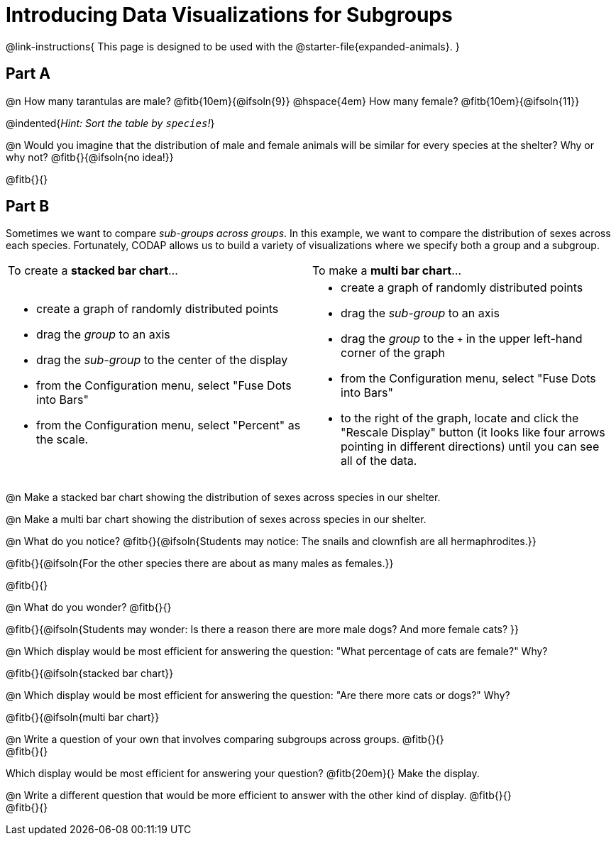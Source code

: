 = Introducing Data Visualizations for Subgroups

++++
<style>
/* Push content to the top (instead of the default vertical distribution), which was leaving empty space at the top. */
#content { display: block !important; }
</style>
++++

@link-instructions{
This page is designed to be used with the @starter-file{expanded-animals}.
}

== Part A

@n How many tarantulas are male? @fitb{10em}{@ifsoln{9}} @hspace{4em} How many female? @fitb{10em}{@ifsoln{11}}

@indented{_Hint: Sort the table by `species`!_}

@n Would you imagine that the distribution of male and female animals will be similar for every species at the shelter? Why or why not? @fitb{}{@ifsoln{no idea!}}

@fitb{}{}

== Part B

Sometimes we want to compare _sub-groups across groups_. In this example, we want to compare the distribution of sexes across each species. Fortunately, CODAP allows us to build a variety of visualizations where we specify both a group and a subgroup.

[cols="1a,1a", stripes="none"]
|===
| To create a *stacked bar chart*...
| To make a *multi bar chart*...
|
- create a graph of randomly distributed points
- drag the _group_ to an axis
- drag the _sub-group_ to the center of the display
- from the Configuration menu, select "Fuse Dots into Bars"
- from the Configuration menu, select "Percent" as the scale.

|
- create a graph of randomly distributed points
- drag the _sub-group_ to an axis
- drag the _group_ to the `+` in the upper left-hand corner of the graph
- from the Configuration menu, select "Fuse Dots into Bars"
- to the right of the graph, locate and click the "Rescale Display" button (it looks like four arrows pointing in different directions) until you can see all of the data.
|===

@n Make a stacked bar chart showing the distribution of sexes across species in our shelter.

@n Make a multi bar chart showing the distribution of sexes across species in our shelter.

@n What do you notice? @fitb{}{@ifsoln{Students may notice: The snails and clownfish are all hermaphrodites.}}

@fitb{}{@ifsoln{For the other species there are about as many males as females.}}

@fitb{}{}

@n What do you wonder? @fitb{}{}

@fitb{}{@ifsoln{Students may wonder: Is there a reason there are more male dogs? And more female cats? }}

@n Which display would be most efficient for answering the question: "What percentage of cats are female?" Why?

@fitb{}{@ifsoln{stacked bar chart}}

@n Which display would be most efficient for answering the question: "Are there more cats or dogs?" Why?

@fitb{}{@ifsoln{multi bar chart}}

@n Write a question of your own that involves comparing subgroups across groups. @fitb{}{} +
@fitb{}{}

Which display would be most efficient for answering your question? @fitb{20em}{} Make the display.

@n Write a different question that would be more efficient to answer with the other kind of display. @fitb{}{} +
@fitb{}{}
